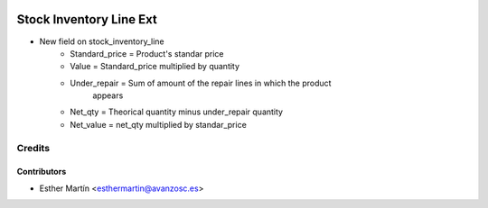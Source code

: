 .. image:: https://img.shields.io/badge/licence-AGPL--3-blue.svg
   :target: http://www.gnu.org/licenses/agpl-3.0-standalone.html
   :alt: License: AGPL-3

========================
Stock Inventory Line Ext
========================

* New field on stock_inventory_line
    - Standard_price = Product's standar price
    - Value = Standard_price multiplied by quantity
    - Under_repair = Sum of amount of the repair lines in which the product
        appears
    - Net_qty = Theorical quantity minus under_repair quantity
    - Net_value =  net_qty multiplied by standar_price


Credits
=======


Contributors
------------
* Esther Martín <esthermartin@avanzosc.es>
